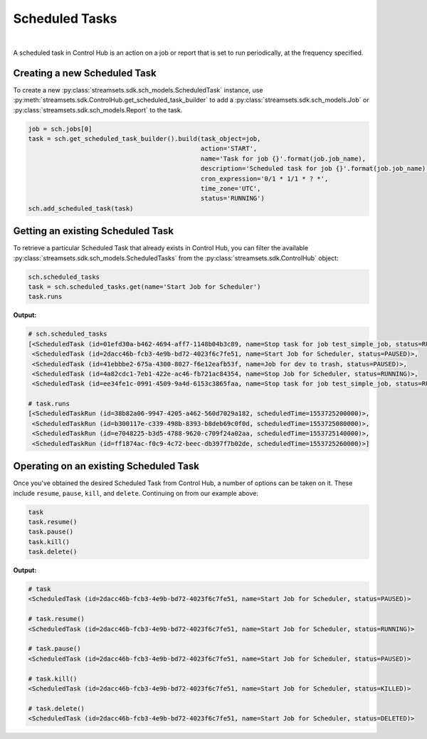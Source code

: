 Scheduled Tasks
===============
|
A scheduled task in Control Hub is an action on a job or report that is set to run periodically, at the frequency
specified.

Creating a new Scheduled Task
~~~~~~~~~~~~~~~~~~~~~~~~~~~~~

To create a new :py:class:`streamsets.sdk.sch_models.ScheduledTask` instance, use :py:meth:`streamsets.sdk.ControlHub.get_scheduled_task_builder`
to add a :py:class:`streamsets.sdk.sch_models.Job` or :py:class:`streamsets.sdk.sch_models.Report` to the task.

.. code-block:: python

    job = sch.jobs[0]
    task = sch.get_scheduled_task_builder().build(task_object=job,
                                                  action='START',
                                                  name='Task for job {}'.format(job.job_name),
                                                  description='Scheduled task for job {}'.format(job.job_name),
                                                  cron_expression='0/1 * 1/1 * ? *',
                                                  time_zone='UTC',
                                                  status='RUNNING')
    sch.add_scheduled_task(task)

Getting an existing Scheduled Task
~~~~~~~~~~~~~~~~~~~~~~~~~~~~~~~~~~
To retrieve a particular Scheduled Task that already exists in Control Hub, you can filter the available
:py:class:`streamsets.sdk.sch_models.ScheduledTasks` from the :py:class:`streamsets.sdk.ControlHub` object:

.. code-block:: python

    sch.scheduled_tasks
    task = sch.scheduled_tasks.get(name='Start Job for Scheduler')
    task.runs

**Output:**

.. code-block:: python

    # sch.scheduled_tasks
    [<ScheduledTask (id=01efd30a-b462-4694-aff7-1148b04b3c89, name=Stop task for job test_simple_job, status=RUNNING)>,
     <ScheduledTask (id=2dacc46b-fcb3-4e9b-bd72-4023f6c7fe51, name=Start Job for Scheduler, status=PAUSED)>,
     <ScheduledTask (id=41ebbbe2-675a-4300-8027-f6e12eafb53f, name=Job for dev to trash, status=PAUSED)>,
     <ScheduledTask (id=4a82cdc1-7eb1-422e-ac46-fb721ac84354, name=Stop Job for Scheduler, status=RUNNING)>,
     <ScheduledTask (id=ee34fe1c-0991-4509-9a4d-6153c3865faa, name=Stop task for job test_simple_job, status=RUNNING)>]

    # task.runs
    [<ScheduledTaskRun (id=38b82a06-9947-4205-a462-560d7029a182, scheduledTime=1553725200000)>,
     <ScheduledTaskRun (id=b300117e-c339-498b-8393-b8deb69c0f0d, scheduledTime=1553725080000)>,
     <ScheduledTaskRun (id=e7048225-b3d5-4788-9620-c709f24a02aa, scheduledTime=1553725140000)>,
     <ScheduledTaskRun (id=ff1874ac-f0c9-4c72-beec-db397f7b02de, scheduledTime=1553725260000)>]

Operating on an existing Scheduled Task
~~~~~~~~~~~~~~~~~~~~~~~~~~~~~~~~~~~~~~~

Once you've obtained the desired Scheduled Task from Control Hub, a number of options can be taken on it. These include
``resume``, ``pause``, ``kill``, and ``delete``. Continuing on from our example above:

.. code-block:: python

    task
    task.resume()
    task.pause()
    task.kill()
    task.delete()

**Output:**

.. code-block:: python

    # task
    <ScheduledTask (id=2dacc46b-fcb3-4e9b-bd72-4023f6c7fe51, name=Start Job for Scheduler, status=PAUSED)>

    # task.resume()
    <ScheduledTask (id=2dacc46b-fcb3-4e9b-bd72-4023f6c7fe51, name=Start Job for Scheduler, status=RUNNING)>

    # task.pause()
    <ScheduledTask (id=2dacc46b-fcb3-4e9b-bd72-4023f6c7fe51, name=Start Job for Scheduler, status=PAUSED)>

    # task.kill()
    <ScheduledTask (id=2dacc46b-fcb3-4e9b-bd72-4023f6c7fe51, name=Start Job for Scheduler, status=KILLED)>

    # task.delete()
    <ScheduledTask (id=2dacc46b-fcb3-4e9b-bd72-4023f6c7fe51, name=Start Job for Scheduler, status=DELETED)>

